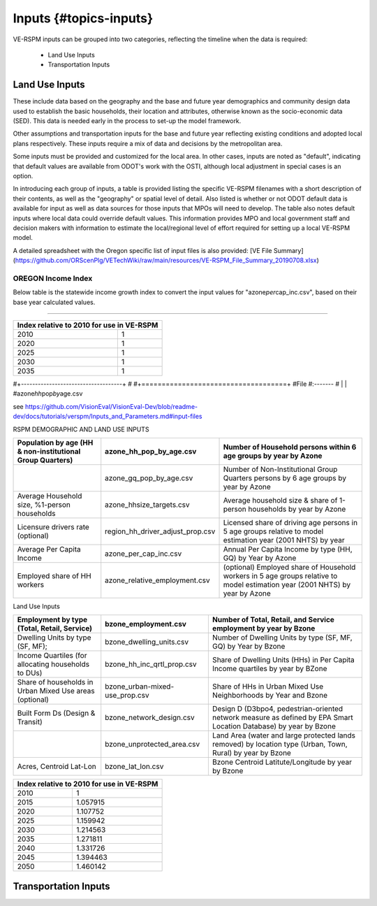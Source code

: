 .. _header-n2:

Inputs {#topics-inputs}
=======================

VE-RSPM inputs can be grouped into two categories, reflecting the
timeline when the data is required:

 - Land Use Inputs
 - Transportation Inputs

.. _header-n6:

Land Use Inputs
---------------

These include data based on the geography and the base and future year
demographics and community design data used to establish the basic
households, their location and attributes, otherwise known as the
socio-economic data (SED). This data is needed early in the process to
set-up the model framework.

Other assumptions and transportation inputs for the base and future year
reflecting existing conditions and adopted local plans respectively.
These inputs require a mix of data and decisions by the metropolitan
area.

Some inputs must be provided and customized for the local area. In other
cases, inputs are noted as "default", indicating that default values are
available from ODOT's work with the OSTI, although local adjustment in
special cases is an option.

In introducing each group of inputs, a table is provided listing the
specific VE-RSPM filenames with a short description of their contents,
as well as the "geography" or spatial level of detail. Also listed is
whether or not ODOT default data is available for input as well as data
sources for those inputs that MPOs will need to develop. The table also
notes default inputs where local data could override default values.
This information provides MPO and local government staff and decision
makers with information to estimate the local/regional level of effort
required for setting up a local VE-RSPM model.

A detailed spreadsheet with the Oregon specific list of input files is
also provided: [VE File
Summary](https://github.com/ORScenPlg/VETechWiki/raw/main/resources/VE-RSPM_File_Summary_20190708.xlsx)

.. _header-n12:

OREGON Income Index
~~~~~~~~~~~~~~~~~~~

Below table is the statewide income growth index to convert the input
values for "azone\ *per*\ cap_inc.csv", based on their base year
calculated values.

--------------



+-------------------------------------------+
|Index relative to 2010 for use in VE-RSPM  |
+====================+======================+
|2010                |1                     |
+--------------------+----------------------+
|2020                |1                     |
+--------------------+----------------------+
|2025                |1                     |
+--------------------+----------------------+
|2030                |1                     |
+--------------------+----------------------+
|2035                |1                     |
+--------------------+----------------------+

#+------------------------------------+ #
#+====================================+ #File #:------- # \| \|
#azone\ *hh*\ pop\ *by*\ age.csv

see
https://github.com/VisionEval/VisionEval-Dev/blob/readme-dev/docs/tutorials/verspm/Inputs_and_Parameters.md#input-files

RSPM DEMOGRAPHIC AND LAND USE INPUTS

+--------------------------------------------+----------------------------------+-----------------------------------------------------------------------+
|                                            |                                  |                                                                       |
| Population by age                          | azone_hh_pop_by_age.csv          | Number of   Household persons within 6 age groups by year by Azone    |
| (HH & non-institutional Group Quarters)    |                                  |                                                                       |
+============================================+==================================+=======================================================================+
|                                            |                                  |                                                                       |
|                                            | azone_gq_pop_by_age.csv          | Number of Non-Institutional Group Quarters                            |
|                                            |                                  | persons by 6 age groups by year by Azone                              |
+--------------------------------------------+----------------------------------+-----------------------------------------------------------------------+
|                                            |                                  |                                                                       |
|                                            | azone_hhsize_targets.csv         | Average household   size & share of 1-person                          |
| Average Household size,                    |                                  | households by year by Azone                                           |
| %1-person households                       |                                  |                                                                       |
|                                            |                                  |                                                                       |
+--------------------------------------------+----------------------------------+-----------------------------------------------------------------------+
|                                            |                                  |                                                                       |
|                                            | region_hh_driver_adjust_prop.csv | Licensed share of   driving age persons in 5 age groups               |
| Licensure drivers rate (optional)          |                                  | relative to model estimation year (2001   NHTS) by year               |
|                                            |                                  |                                                                       |
|                                            |                                  |                                                                       |
+--------------------------------------------+----------------------------------+-----------------------------------------------------------------------+
|                                            |                                  |                                                                       |
|                                            | azone_per_cap_inc.csv            | Annual Per Capita                                                     |
| Average Per Capita Income                  |                                  | Income by type (HH, GQ) by Year by Azone                              |
|                                            |                                  |                                                                       |
|                                            |                                  |                                                                       |
+--------------------------------------------+----------------------------------+-----------------------------------------------------------------------+
|                                            |                                  |                                                                       |
|                                            | azone_relative_employment.csv    | (optional) Employed   share of Household workers in 5 age             |
| Employed share of HH workers               |                                  | groups relative to model estimation year                              |
|                                            |                                  | (2001 NHTS) by year by Azone                                          |
+--------------------------------------------+----------------------------------+-----------------------------------------------------------------------+


Land Use Inputs


+------------------------------------------------------------+--------------------------------+--------------------------------------------------------------------------------------------------------------------------+
|                                                            |                                |                                                                                                                          |
|                                                            | bzone_employment.csv           | Number of Total,   Retail, and Service employment by year by Bzone                                                       |
| Employment by type (Total, Retail, Service)                |                                |                                                                                                                          |
|                                                            |                                |                                                                                                                          |
+============================================================+================================+==========================================================================================================================+
|                                                            |                                |                                                                                                                          |
|                                                            | bzone_dwelling_units.csv       | Number of Dwelling   Units by type (SF, MF, GQ) by Year by Bzone                                                         |
| Dwelling Units by type (SF, MF);                           |                                |                                                                                                                          |
|                                                            |                                |                                                                                                                          |
+------------------------------------------------------------+--------------------------------+--------------------------------------------------------------------------------------------------------------------------+
|                                                            |                                |                                                                                                                          |
|                                                            | bzone_hh_inc_qrtl_prop.csv     | Share of Dwelling   Units (HHs) in Per Capita Income quartiles by year by BZone                                          |
| Income Quartiles (for allocating households to DUs)        |                                |                                                                                                                          |
|                                                            |                                |                                                                                                                          |
+------------------------------------------------------------+--------------------------------+--------------------------------------------------------------------------------------------------------------------------+
|                                                            |                                |                                                                                                                          |
|                                                            | bzone_urban-mixed-use_prop.csv |                                                                                                                          |
| Share of households in Urban Mixed Use areas (optional)    |                                | Share of HHs in Urban   Mixed Use Neighborhoods by Year and Bzone                                                        |
|                                                            |                                |                                                                                                                          |
+------------------------------------------------------------+--------------------------------+--------------------------------------------------------------------------------------------------------------------------+
|                                                            |                                |                                                                                                                          |
| Built Form Ds (Design & Transit)                           | bzone_network_design.csv       | Design D (D3bpo4,   pedestrian-oriented network measure as defined by EPA Smart Location   Database) by year by Bzone    |
+------------------------------------------------------------+--------------------------------+--------------------------------------------------------------------------------------------------------------------------+
|                                                            |                                |                                                                                                                          |
|                                                            | bzone_unprotected_area.csv     | Land Area (water and large protected lands removed)   by location type (Urban, Town, Rural) by year by Bzone             |
+------------------------------------------------------------+--------------------------------+--------------------------------------------------------------------------------------------------------------------------+
|                                                            |                                |                                                                                                                          |
|                                                            | bzone_lat_lon.csv              | Bzone Centroid   Latitute/Longitude by year by Bzone                                                                     |
| Acres, Centroid Lat-Lon                                    |                                |                                                                                                                          |
|                                                            |                                |                                                                                                                          |
+------------------------------------------------------------+--------------------------------+--------------------------------------------------------------------------------------------------------------------------+




+------------------------------------------------+
|                                                |
| Index relative to 2010   for use in VE-RSPM    |
+======================+=========================+
|                      |                         |
| 2010                 | 1                       |
+----------------------+-------------------------+
|                      |                         |
| 2015                 | 1.057915                |
+----------------------+-------------------------+
|                      |                         |
| 2020                 | 1.107752                |
+----------------------+-------------------------+
|                      |                         |
| 2025                 | 1.159942                |
+----------------------+-------------------------+
|                      |                         |
| 2030                 | 1.214563                |
+----------------------+-------------------------+
|                      |                         |
| 2035                 | 1.271811                |
+----------------------+-------------------------+
|                      |                         |
| 2040                 | 1.331726                |
+----------------------+-------------------------+
|                      |                         |
| 2045                 | 1.394463                |
+----------------------+-------------------------+
|                      |                         |
| 2050                 | 1.460142                |
+----------------------+-------------------------+


.. _header-n21:



Transportation Inputs
---------------------
